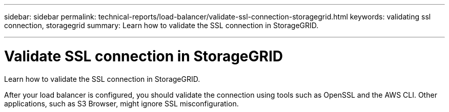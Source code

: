 ---
sidebar: sidebar
permalink: technical-reports/load-balancer/validate-ssl-connection-storagegrid.html
keywords: validating ssl connection, storagegrid
summary: Learn how to validate the SSL connection in StorageGRID.

---

= Validate SSL connection in StorageGRID
:hardbreaks:
:nofooter:
:icons: font
:linkattrs:
:imagesdir: ./media/

[.lead]
Learn how to validate the SSL connection in StorageGRID.

After your load balancer is configured, you should validate the connection using tools such as OpenSSL and the AWS CLI. Other applications, such as S3 Browser, might ignore SSL misconfiguration.

